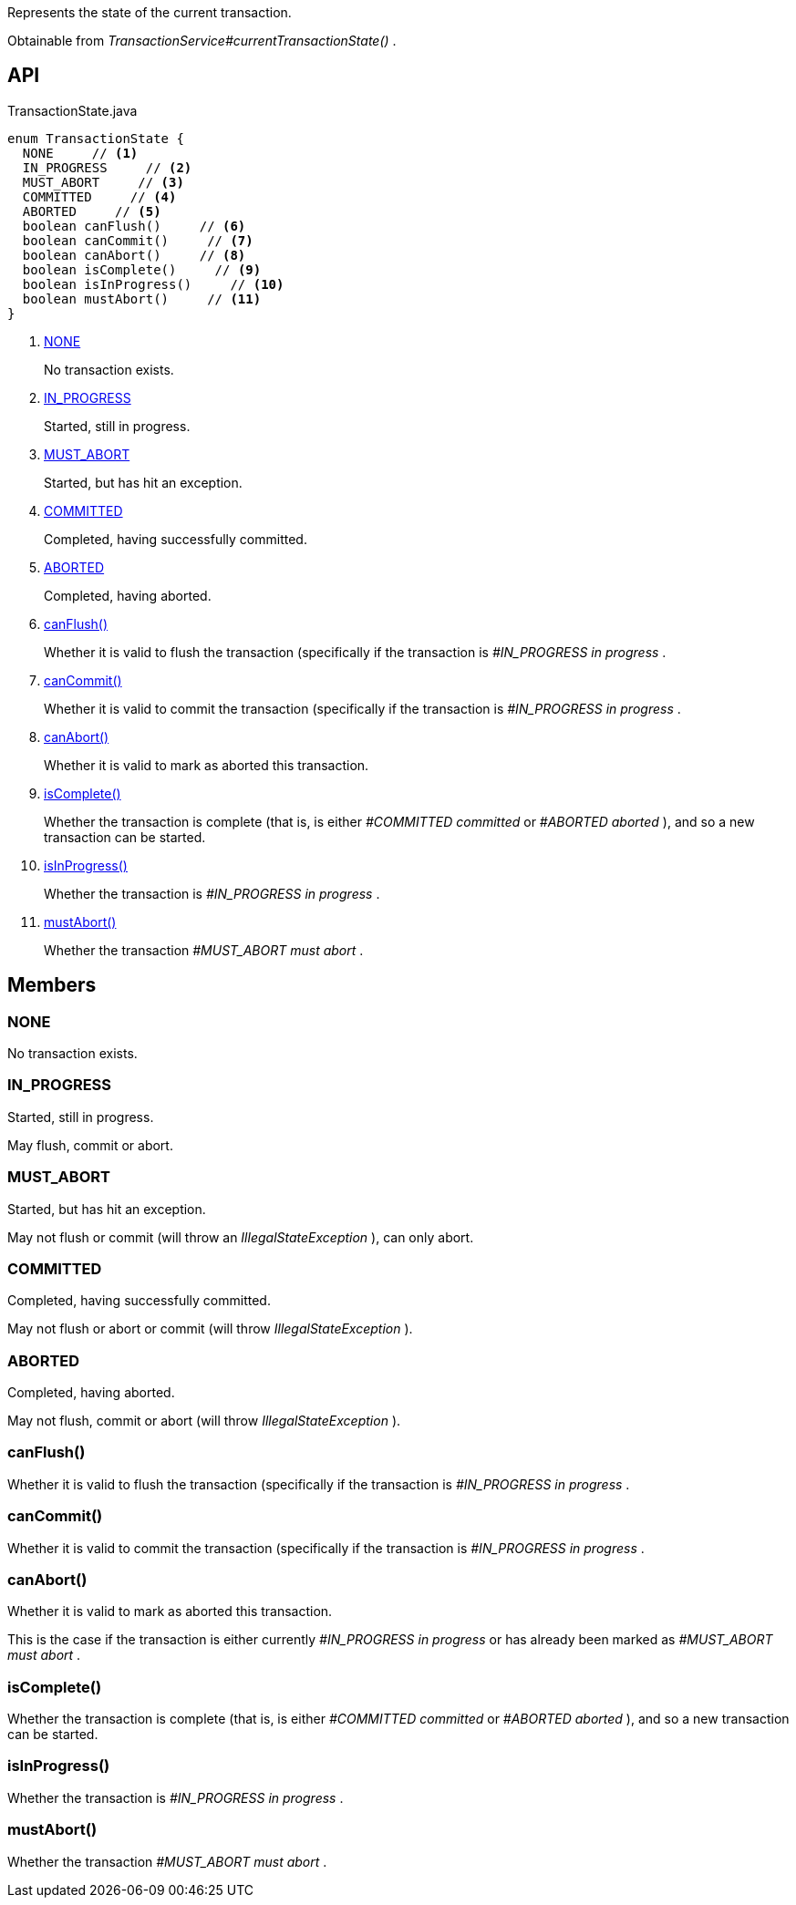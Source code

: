 :Notice: Licensed to the Apache Software Foundation (ASF) under one or more contributor license agreements. See the NOTICE file distributed with this work for additional information regarding copyright ownership. The ASF licenses this file to you under the Apache License, Version 2.0 (the "License"); you may not use this file except in compliance with the License. You may obtain a copy of the License at. http://www.apache.org/licenses/LICENSE-2.0 . Unless required by applicable law or agreed to in writing, software distributed under the License is distributed on an "AS IS" BASIS, WITHOUT WARRANTIES OR  CONDITIONS OF ANY KIND, either express or implied. See the License for the specific language governing permissions and limitations under the License.

Represents the state of the current transaction.

Obtainable from _TransactionService#currentTransactionState()_ .

== API

[source,java]
.TransactionState.java
----
enum TransactionState {
  NONE     // <.>
  IN_PROGRESS     // <.>
  MUST_ABORT     // <.>
  COMMITTED     // <.>
  ABORTED     // <.>
  boolean canFlush()     // <.>
  boolean canCommit()     // <.>
  boolean canAbort()     // <.>
  boolean isComplete()     // <.>
  boolean isInProgress()     // <.>
  boolean mustAbort()     // <.>
}
----

<.> xref:#NONE[NONE]
+
--
No transaction exists.
--
<.> xref:#IN_PROGRESS[IN_PROGRESS]
+
--
Started, still in progress.
--
<.> xref:#MUST_ABORT[MUST_ABORT]
+
--
Started, but has hit an exception.
--
<.> xref:#COMMITTED[COMMITTED]
+
--
Completed, having successfully committed.
--
<.> xref:#ABORTED[ABORTED]
+
--
Completed, having aborted.
--
<.> xref:#canFlush__[canFlush()]
+
--
Whether it is valid to flush the transaction (specifically if the transaction is _#IN_PROGRESS in progress_ .
--
<.> xref:#canCommit__[canCommit()]
+
--
Whether it is valid to commit the transaction (specifically if the transaction is _#IN_PROGRESS in progress_ .
--
<.> xref:#canAbort__[canAbort()]
+
--
Whether it is valid to mark as aborted this transaction.
--
<.> xref:#isComplete__[isComplete()]
+
--
Whether the transaction is complete (that is, is either _#COMMITTED committed_ or _#ABORTED aborted_ ), and so a new transaction can be started.
--
<.> xref:#isInProgress__[isInProgress()]
+
--
Whether the transaction is _#IN_PROGRESS in progress_ .
--
<.> xref:#mustAbort__[mustAbort()]
+
--
Whether the transaction _#MUST_ABORT must abort_ .
--

== Members

[#NONE]
=== NONE

No transaction exists.

[#IN_PROGRESS]
=== IN_PROGRESS

Started, still in progress.

May flush, commit or abort.

[#MUST_ABORT]
=== MUST_ABORT

Started, but has hit an exception.

May not flush or commit (will throw an _IllegalStateException_ ), can only abort.

[#COMMITTED]
=== COMMITTED

Completed, having successfully committed.

May not flush or abort or commit (will throw _IllegalStateException_ ).

[#ABORTED]
=== ABORTED

Completed, having aborted.

May not flush, commit or abort (will throw _IllegalStateException_ ).

[#canFlush__]
=== canFlush()

Whether it is valid to flush the transaction (specifically if the transaction is _#IN_PROGRESS in progress_ .

[#canCommit__]
=== canCommit()

Whether it is valid to commit the transaction (specifically if the transaction is _#IN_PROGRESS in progress_ .

[#canAbort__]
=== canAbort()

Whether it is valid to mark as aborted this transaction.

This is the case if the transaction is either currently _#IN_PROGRESS in progress_ or has already been marked as _#MUST_ABORT must abort_ .

[#isComplete__]
=== isComplete()

Whether the transaction is complete (that is, is either _#COMMITTED committed_ or _#ABORTED aborted_ ), and so a new transaction can be started.

[#isInProgress__]
=== isInProgress()

Whether the transaction is _#IN_PROGRESS in progress_ .

[#mustAbort__]
=== mustAbort()

Whether the transaction _#MUST_ABORT must abort_ .
